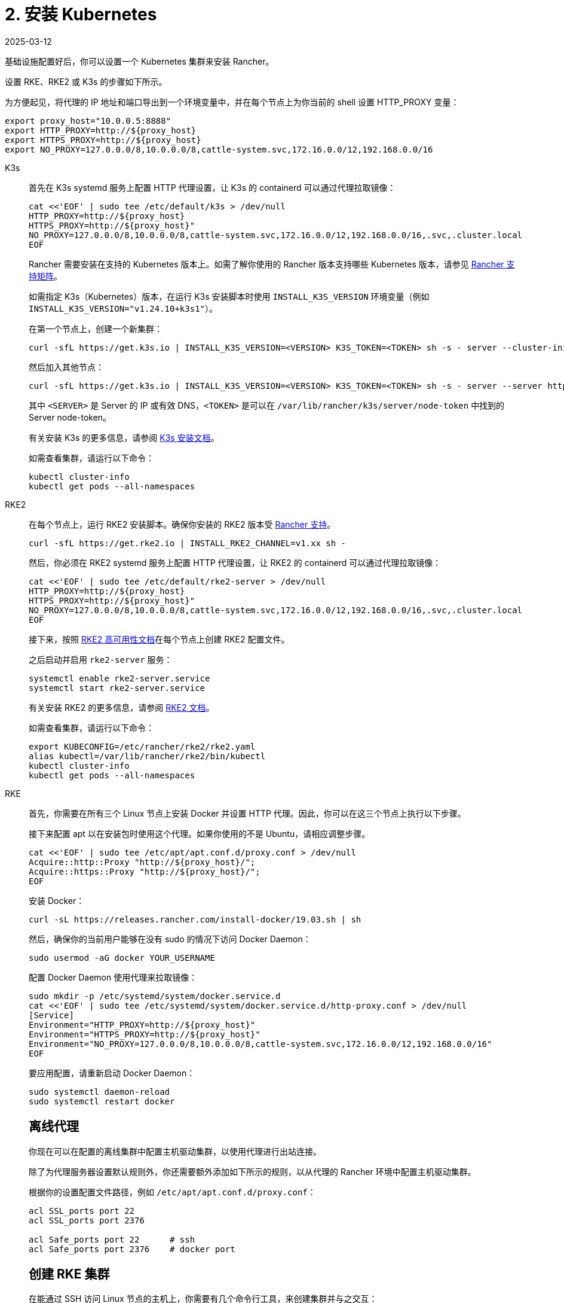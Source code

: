 = 2. 安装 Kubernetes
:page-languages: [en, zh]
:revdate: 2025-03-12
:page-revdate: {revdate}

基础设施配置好后，你可以设置一个 Kubernetes 集群来安装 Rancher。

设置 RKE、RKE2 或 K3s 的步骤如下所示。

为方便起见，将代理的 IP 地址和端口导出到一个环境变量中，并在每个节点上为你当前的 shell 设置 HTTP_PROXY 变量：

----
export proxy_host="10.0.0.5:8888"
export HTTP_PROXY=http://${proxy_host}
export HTTPS_PROXY=http://${proxy_host}
export NO_PROXY=127.0.0.0/8,10.0.0.0/8,cattle-system.svc,172.16.0.0/12,192.168.0.0/16
----

[tabs]
======
K3s::
+
--
首先在 K3s systemd 服务上配置 HTTP 代理设置，让 K3s 的 containerd 可以通过代理拉取镜像：

----
cat <<'EOF' | sudo tee /etc/default/k3s > /dev/null
HTTP_PROXY=http://${proxy_host}
HTTPS_PROXY=http://${proxy_host}"
NO_PROXY=127.0.0.0/8,10.0.0.0/8,cattle-system.svc,172.16.0.0/12,192.168.0.0/16,.svc,.cluster.local
EOF
----

Rancher 需要安装在支持的 Kubernetes 版本上。如需了解你使用的 Rancher 版本支持哪些 Kubernetes 版本，请参见 https://www.suse.com/suse-rancher/support-matrix/all-supported-versions/[Rancher 支持矩阵]。

如需指定 K3s（Kubernetes）版本，在运行 K3s 安装脚本时使用 `INSTALL_K3S_VERSION` 环境变量（例如 `INSTALL_K3S_VERSION="v1.24.10+k3s1"`）。

在第一个节点上，创建一个新集群：

----
curl -sfL https://get.k3s.io | INSTALL_K3S_VERSION=<VERSION> K3S_TOKEN=<TOKEN> sh -s - server --cluster-init
----

然后加入其他节点：

----
curl -sfL https://get.k3s.io | INSTALL_K3S_VERSION=<VERSION> K3S_TOKEN=<TOKEN> sh -s - server --server https://<SERVER>:6443
----

其中 `<SERVER>` 是 Server 的 IP 或有效 DNS，`<TOKEN>` 是可以在 `/var/lib/rancher/k3s/server/node-token` 中找到的 Server node-token。

有关安装 K3s 的更多信息，请参阅 https://documentation.suse.com/cloudnative/k3s/latest/zh/installation/installation.html[K3s 安装文档]。

如需查看集群，请运行以下命令：

----
kubectl cluster-info
kubectl get pods --all-namespaces
----
--

RKE2::
+
--
在每个节点上，运行 RKE2 安装脚本。确保你安装的 RKE2 版本受 https://www.suse.com/suse-rancher/support-matrix/all-supported-versions/[Rancher 支持]。

----
curl -sfL https://get.rke2.io | INSTALL_RKE2_CHANNEL=v1.xx sh -
----

然后，你必须在 RKE2 systemd 服务上配置 HTTP 代理设置，让 RKE2 的 containerd 可以通过代理拉取镜像：

----
cat <<'EOF' | sudo tee /etc/default/rke2-server > /dev/null
HTTP_PROXY=http://${proxy_host}
HTTPS_PROXY=http://${proxy_host}"
NO_PROXY=127.0.0.0/8,10.0.0.0/8,cattle-system.svc,172.16.0.0/12,192.168.0.0/16,.svc,.cluster.local
EOF
----

接下来，按照 https://documentation.suse.com/cloudnative/rke2/latest/zh/install/ha.html[RKE2 高可用性文档]在每个节点上创建 RKE2 配置文件。

之后启动并启用 `rke2-server` 服务：

----
systemctl enable rke2-server.service
systemctl start rke2-server.service
----

有关安装 RKE2 的更多信息，请参阅 https://documentation.suse.com/cloudnative/rke2/latest/zh/introduction.html[RKE2 文档]。

如需查看集群，请运行以下命令：

----
export KUBECONFIG=/etc/rancher/rke2/rke2.yaml
alias kubectl=/var/lib/rancher/rke2/bin/kubectl
kubectl cluster-info
kubectl get pods --all-namespaces
----
--

RKE::
+
--
首先，你需要在所有三个 Linux 节点上安装 Docker 并设置 HTTP 代理。因此，你可以在这三个节点上执行以下步骤。

接下来配置 apt 以在安装包时使用这个代理。如果你使用的不是 Ubuntu，请相应调整步骤。

----
cat <<'EOF' | sudo tee /etc/apt/apt.conf.d/proxy.conf > /dev/null
Acquire::http::Proxy "http://${proxy_host}/";
Acquire::https::Proxy "http://${proxy_host}/";
EOF
----

安装 Docker：

----
curl -sL https://releases.rancher.com/install-docker/19.03.sh | sh
----

然后，确保你的当前用户能够在没有 sudo 的情况下访问 Docker Daemon：

----
sudo usermod -aG docker YOUR_USERNAME
----

配置 Docker Daemon 使用代理来拉取镜像：

----
sudo mkdir -p /etc/systemd/system/docker.service.d
cat <<'EOF' | sudo tee /etc/systemd/system/docker.service.d/http-proxy.conf > /dev/null
[Service]
Environment="HTTP_PROXY=http://${proxy_host}"
Environment="HTTPS_PROXY=http://${proxy_host}"
Environment="NO_PROXY=127.0.0.0/8,10.0.0.0/8,cattle-system.svc,172.16.0.0/12,192.168.0.0/16"
EOF
----

要应用配置，请重新启动 Docker Daemon：

----
sudo systemctl daemon-reload
sudo systemctl restart docker
----

[#_离线代理]
[pass]
<h2><a id="#_离线代理"></a>离线代理</h2>

你现在可以在配置的离线集群中配置主机驱动集群，以使用代理进行出站连接。

除了为代理服务器设置默认规则外，你还需要额外添加如下所示的规则，以从代理的 Rancher 环境中配置主机驱动集群。

根据你的设置配置文件路径，例如 `/etc/apt/apt.conf.d/proxy.conf`：

----
acl SSL_ports port 22
acl SSL_ports port 2376

acl Safe_ports port 22      # ssh
acl Safe_ports port 2376    # docker port
----

[#_创建_rke_集群]
[pass]
<h2><a id="#_创建_rke_集群"></a>创建 RKE 集群</h2>

在能通过 SSH 访问 Linux 节点的主机上，你需要有几个命令行工具，来创建集群并与之交互：

* https://rancher.com/docs/rke/latest/en/installation/#download-the-rke-binary[RKE CLI binary]

----
sudo curl -fsSL -o /usr/local/bin/rke https://github.com/rancher/rke/releases/download/v1.1.4/rke_linux-amd64
sudo chmod +x /usr/local/bin/rke
----

* https://kubernetes.io/docs/tasks/tools/install-kubectl/[kubectl]

----
curl -LO "https://dl.k8s.io/release/$(curl -L -s https://dl.k8s.io/release/stable.txt)/bin/linux/amd64/kubectl"
chmod +x ./kubectl
sudo mv ./kubectl /usr/local/bin/kubectl
----

接下来，创建一个描述 RKE 集群的 YAML 文件。确保节点的 IP 地址和 SSH 用户名是正确的。有关集群 YAML 的详情，请参见 https://rancher.com/docs/rke/latest/en/example-yamls/[RKE 官方文档]。

[,yml]
----
nodes:
  - address: 10.0.1.200
    user: ubuntu
    role: [controlplane,worker,etcd]
  - address: 10.0.1.201
    user: ubuntu
    role: [controlplane,worker,etcd]
  - address: 10.0.1.202
    user: ubuntu
    role: [controlplane,worker,etcd]

services:
  etcd:
    backup_config:
      interval_hours: 12
      retention: 6
----

之后，你可以通过运行以下命令来创建 Kubernetes 集群：

----
rke up --config rancher-cluster.yaml
----

RKE 会创建一个名为 `rancher-cluster.rkestate` 的状态文件。如果你需要更新或修改集群配置，或使用备份恢复集群，则需要使用该文件。RKE 还会创建一个 `kube_config_cluster.yaml` 文件，你可以使用该文件在本地使用 kubectl 或 Helm 等工具连接到远端的 Kubernetes 集群。请将这些文件保存在安全的位置，例如版本控制系统中。

如需查看集群，请运行以下命令：

----
export KUBECONFIG=kube_config_cluster.yaml
kubectl cluster-info
kubectl get pods --all-namespaces
----

你也可以验证你的外部负载均衡器是否工作，DNS 条目是否设置正确。如果你向其中之一发送请求，你会收到来自 Ingress Controller 的 HTTP 404 响应：

 $ curl 10.0.1.100
 default backend - 404
 $ curl rancher.example.com
 default backend - 404

[#_保存你的文件]
[pass]
<h2><a id="#_保存你的文件"></a>保存你的文件</h2>

[NOTE]
.重要提示：
====

维护、排除问题和升级集群需要用到以下文件，请妥善保管这些文件：
====


将以下文件的副本保存在安全位置：

* `rancher-cluster.yml`：RKE 集群配置文件。
* `kube_config_cluster.yml`：集群的 https://rancher.com/docs/rke/latest/en/kubeconfig/[Kubeconfig 文件]。该文件包含可完全访问集群的凭证。
* `rancher-cluster.rkestate`：link:https://rancher.com/docs/rke/latest/en/installation/#kubernetes-cluster-state[Kubernetes 集群状态文件]。此文件包含集群的当前状态，包括 RKE 配置和证书。

[NOTE]
====
后两个文件名中的 `rancher-cluster` 部分取决于你命名 RKE 集群配置文件的方式。
====
--
======

== 故障排除

参见xref:[故障排除]页面。
